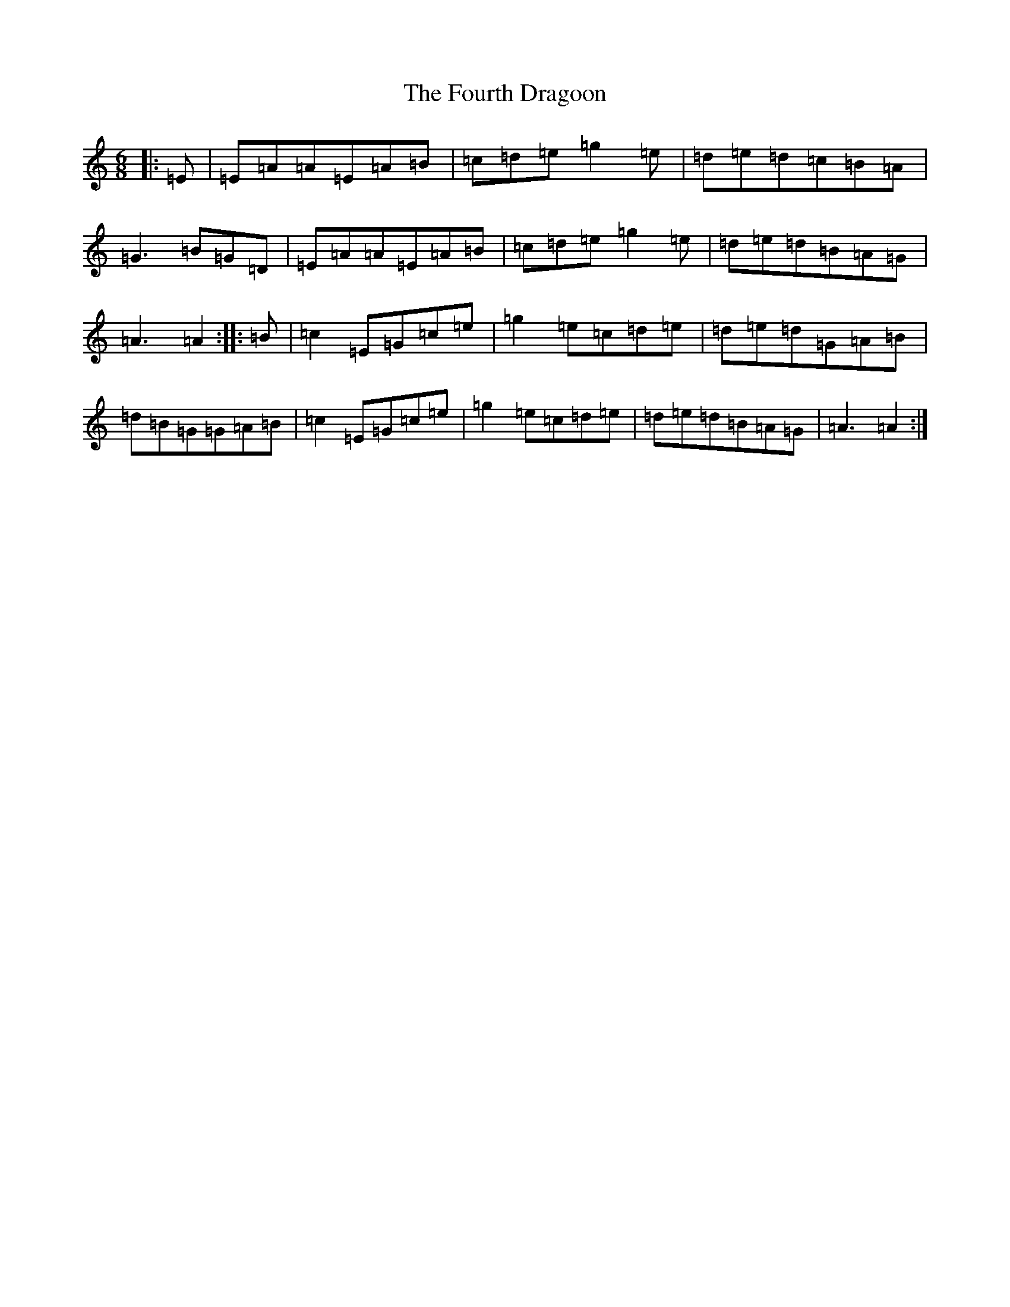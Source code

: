 X: 7996
T: Fourth Dragoon, The
S: https://thesession.org/tunes/13362#setting32748
Z: G Major
R: march
M:6/8
L:1/8
K: C Major
|:=E|=E=A=A=E=A=B|=c=d=e=g2=e|=d=e=d=c=B=A|=G3=B=G=D|=E=A=A=E=A=B|=c=d=e=g2=e|=d=e=d=B=A=G|=A3=A2:||:=B|=c2=E=G=c=e|=g2=e=c=d=e|=d=e=d=G=A=B|=d=B=G=G=A=B|=c2=E=G=c=e|=g2=e=c=d=e|=d=e=d=B=A=G|=A3=A2:|